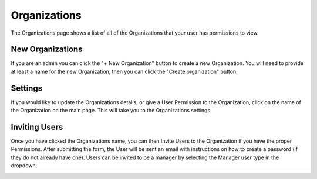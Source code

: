 +++++++++++++
Organizations
+++++++++++++

The Organizations page shows a list of all of the Organizations that your user has permissions to view.

.. image:: _imgs/organizations.png

-----------------
New Organizations
-----------------

If you are an admin you can click the "+ New Organization" button to create a new Organization. You will need to provide 
at least a name for the new Organization, then you can click the "Create organization" button.

.. image:: _imgs/new_organization.png

--------
Settings
--------

If you would like to update the Organizations details, or give a User Permission to the Organization, click on the 
name of the Organization on the main page. This will take you to the Organizations settings.

.. image:: _imgs/organization_settings.png

--------------
Inviting Users
--------------

Once you have clicked the Organizations name, you can then Invite Users to the Organization if you have the proper Permissions.
After submitting the form, the User will be sent an email with instructions on how to create a password (if they do not already have one).
Users can be invited to be a manager by selecting the Manager user type in the dropdown.

.. image:: _imgs/invite_user_organization.png
